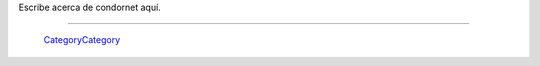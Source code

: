 
Escribe acerca de condornet aquí.

-------------------------

 CategoryCategory_

.. ############################################################################


.. _categorycategory: /pages/categorycategory/index.html

